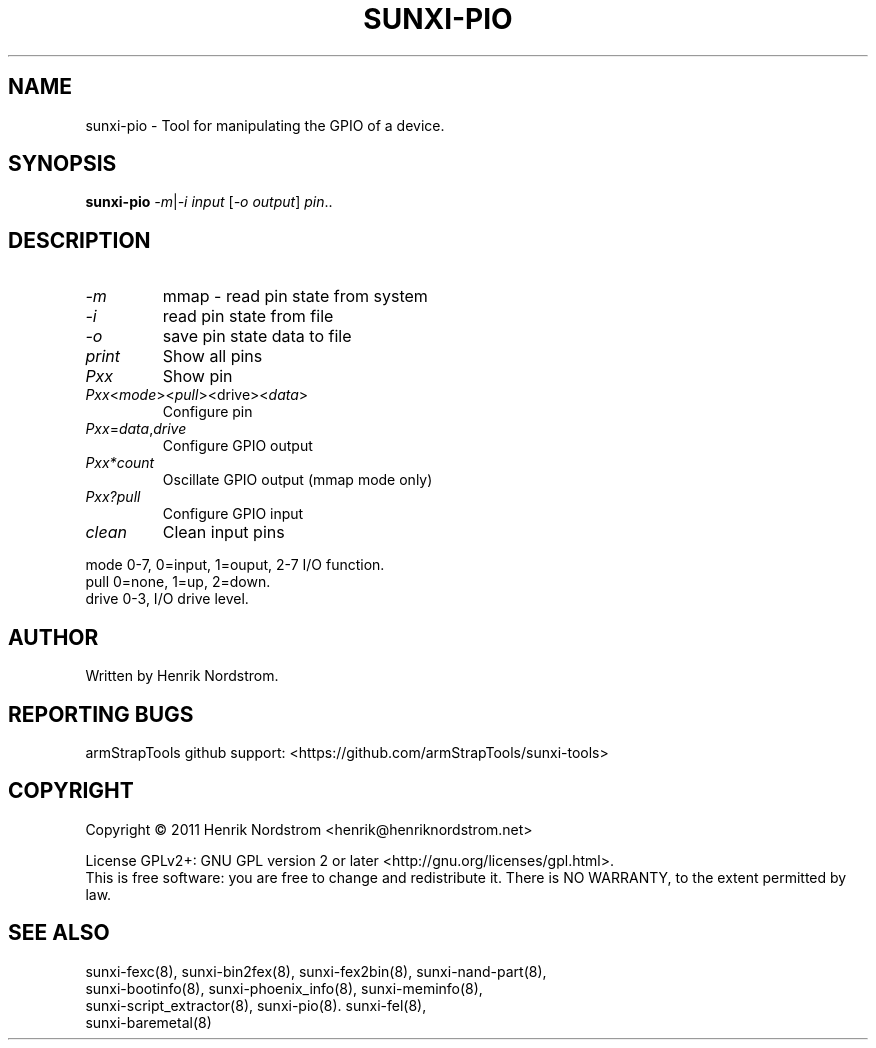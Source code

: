 .TH SUNXI-PIO "8" "January 2016" "Sunxi-Tools for allWinner's devices"
.SH NAME
sunxi-pio \- Tool for manipulating the GPIO of a device.
.SH SYNOPSIS
.TP
.B sunxi-pio \fI-m\fR|\fI-i\fR \fIinput\fR [\fI-o\fR \fIoutput\fR] \fIpin\fR..
.PP
.SH DESCRIPTION
.\" Add any additional description here
.PP
.TP
\fI-m\fR
mmap - read pin state from system
.TP
\fI-i\fR
read pin state from file
.TP
\fI-o\fR
save pin state data to file
.TP
\fIprint\fR
Show all pins
.TP
\fIPxx\fR
Show pin
.TP
\fIPxx\fR<\fImode\fR><\fIpull\fR><\fRdrive\fR><\fIdata\fR>
Configure pin
.TP
\fIPxx\fR=\fIdata\fR,\fIdrive\fR
Configure GPIO output
.TP
\fIPxx*count\fR
Oscillate GPIO output (mmap mode only)
.TP
\fIPxx?pull\fR
Configure GPIO input
.TP
\fIclean\fR
Clean input pins
.PP
mode 0-7, 0=input, 1=ouput, 2-7 I/O function.
.br
pull 0=none, 1=up, 2=down.
.br
drive 0-3, I/O drive level.
.PP
.SH AUTHOR
Written by Henrik Nordstrom.
.SH "REPORTING BUGS"
armStrapTools github support: <https://github.com/armStrapTools/sunxi-tools>
.SH COPYRIGHT
Copyright \(co 2011  Henrik Nordstrom <henrik@henriknordstrom.net>
.PP
License GPLv2+: GNU GPL version 2 or later <http://gnu.org/licenses/gpl.html>.
.br
This is free software: you are free to change and redistribute it.
There is NO WARRANTY, to the extent permitted by law.
.SH "SEE ALSO"
.TP
sunxi-fexc(8), sunxi-bin2fex(8), sunxi-fex2bin(8), sunxi-nand-part(8), sunxi-bootinfo(8), sunxi-phoenix_info(8), sunxi-meminfo(8), sunxi-script_extractor(8), sunxi-pio(8). sunxi-fel(8), sunxi-baremetal(8)
